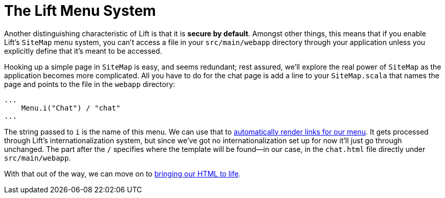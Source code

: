 :idprefix:
:idseparator: -
:toc: right
:toclevels: 2

# The Lift Menu System

Another distinguishing characteristic of Lift is that it is *secure by
default*. Amongst other things, this means that if you enable Lift's `SiteMap`
menu system, you can't access a file in your `src/main/webapp` directory through
your application unless you explicitly define that it's meant to be accessed.

Hooking up a simple page in `SiteMap` is easy, and seems redundant; rest
assured, we'll explore the real power of `SiteMap` as the application becomes
more complicated. All you have to do for the chat page is add a line to your
`SiteMap.scala` that names the page and points to the file in the `webapp`
directory:

```src/scala/bootstrap/liftweb/Boot.scala
...
    Menu.i("Chat") / "chat"
...
```

The string passed to `i` is the name of this menu. We can use that to
link:menu-links[automatically render links for our menu]. It gets processed
through Lift's internationalization system, but since we've got no
internationalization set up for now it'll just go through unchanged. The part
after the `/` specifies where the template will be found—in our case, in the
`chat.html` file directly under `src/main/webapp`.

With that out of the way, we can move on to link:3-adding-snippet-bindings.adoc[bringing our HTML to life].
